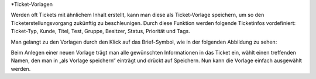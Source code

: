 *Ticket-Vorlagen

Werden oft Tickets mit ähnlichem Inhalt erstellt, kann man diese als Ticket-Vorlage speichern, um so den Ticketerstellungsvorgang zukünftig zu beschleunigen. Durch diese Funktion werden folgende Ticketinfos vordefiniert: Ticket-Typ, Kunde, Titel, Test, Gruppe, Besitzer, Status, Priorität und Tags.

Man gelangt zu den Vorlagen durch den Klick auf das Brief-Symbol, wie in der folgenden Abbildung zu sehen:

.. image:: images/Abb10-Ticketvorlage.jpg

Beim Anlegen einer neuen Vorlage trägt man alle gewünschten Informationen in das Ticket ein, wählt einen treffenden Namen, den man in „als Vorlage speichern“ einträgt und drückt auf Speichern. Nun kann die Vorlage einfach ausgewählt werden.